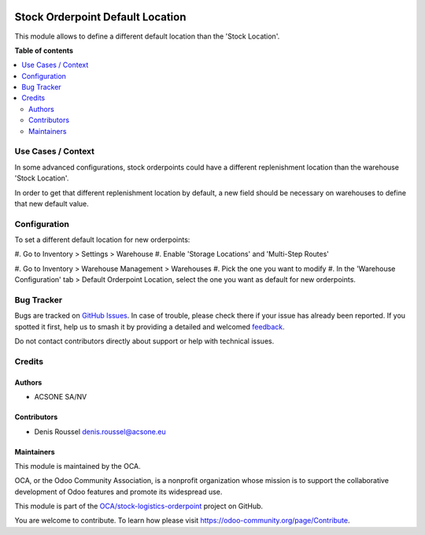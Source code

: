.. image:: https://odoo-community.org/readme-banner-image
   :target: https://odoo-community.org/get-involved?utm_source=readme
   :alt: Odoo Community Association

=================================
Stock Orderpoint Default Location
=================================

.. 
   !!!!!!!!!!!!!!!!!!!!!!!!!!!!!!!!!!!!!!!!!!!!!!!!!!!!
   !! This file is generated by oca-gen-addon-readme !!
   !! changes will be overwritten.                   !!
   !!!!!!!!!!!!!!!!!!!!!!!!!!!!!!!!!!!!!!!!!!!!!!!!!!!!
   !! source digest: sha256:b705eca5ce6dabdef6291c7823d83f873e7b1548649ef3da6587af215f5043c7
   !!!!!!!!!!!!!!!!!!!!!!!!!!!!!!!!!!!!!!!!!!!!!!!!!!!!

.. |badge1| image:: https://img.shields.io/badge/maturity-Beta-yellow.png
    :target: https://odoo-community.org/page/development-status
    :alt: Beta
.. |badge2| image:: https://img.shields.io/badge/license-AGPL--3-blue.png
    :target: http://www.gnu.org/licenses/agpl-3.0-standalone.html
    :alt: License: AGPL-3
.. |badge3| image:: https://img.shields.io/badge/github-OCA%2Fstock--logistics--orderpoint-lightgray.png?logo=github
    :target: https://github.com/OCA/stock-logistics-orderpoint/tree/18.0/stock_orderpoint_default_location
    :alt: OCA/stock-logistics-orderpoint
.. |badge4| image:: https://img.shields.io/badge/weblate-Translate%20me-F47D42.png
    :target: https://translation.odoo-community.org/projects/stock-logistics-orderpoint-18-0/stock-logistics-orderpoint-18-0-stock_orderpoint_default_location
    :alt: Translate me on Weblate
.. |badge5| image:: https://img.shields.io/badge/runboat-Try%20me-875A7B.png
    :target: https://runboat.odoo-community.org/builds?repo=OCA/stock-logistics-orderpoint&target_branch=18.0
    :alt: Try me on Runboat

|badge1| |badge2| |badge3| |badge4| |badge5|

This module allows to define a different default location than the
'Stock Location'.

**Table of contents**

.. contents::
   :local:

Use Cases / Context
===================

In some advanced configurations, stock orderpoints could have a
different replenishment location than the warehouse 'Stock Location'.

In order to get that different replenishment location by default, a new
field should be necessary on warehouses to define that new default
value.

Configuration
=============

To set a different default location for new orderpoints:

#. Go to Inventory > Settings > Warehouse #. Enable 'Storage Locations'
and 'Multi-Step Routes'

#. Go to Inventory > Warehouse Management > Warehouses #. Pick the one
you want to modify #. In the 'Warehouse Configuration' tab > Default
Orderpoint Location, select the one you want as default for new
orderpoints.

Bug Tracker
===========

Bugs are tracked on `GitHub Issues <https://github.com/OCA/stock-logistics-orderpoint/issues>`_.
In case of trouble, please check there if your issue has already been reported.
If you spotted it first, help us to smash it by providing a detailed and welcomed
`feedback <https://github.com/OCA/stock-logistics-orderpoint/issues/new?body=module:%20stock_orderpoint_default_location%0Aversion:%2018.0%0A%0A**Steps%20to%20reproduce**%0A-%20...%0A%0A**Current%20behavior**%0A%0A**Expected%20behavior**>`_.

Do not contact contributors directly about support or help with technical issues.

Credits
=======

Authors
-------

* ACSONE SA/NV

Contributors
------------

- Denis Roussel denis.roussel@acsone.eu

Maintainers
-----------

This module is maintained by the OCA.

.. image:: https://odoo-community.org/logo.png
   :alt: Odoo Community Association
   :target: https://odoo-community.org

OCA, or the Odoo Community Association, is a nonprofit organization whose
mission is to support the collaborative development of Odoo features and
promote its widespread use.

This module is part of the `OCA/stock-logistics-orderpoint <https://github.com/OCA/stock-logistics-orderpoint/tree/18.0/stock_orderpoint_default_location>`_ project on GitHub.

You are welcome to contribute. To learn how please visit https://odoo-community.org/page/Contribute.
